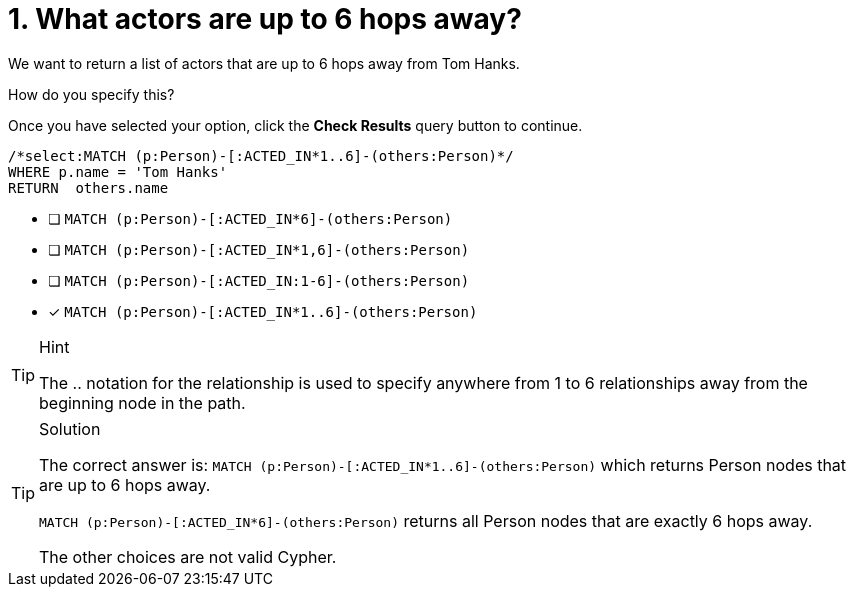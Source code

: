 [.question.select-in-source]
= 1. What actors are up to 6 hops away?

We want to return a list of actors that are up to 6 hops away from Tom Hanks.

How do you specify this?

Once you have selected your option, click the **Check Results** query button to continue.

[source,cypher,role=nocopy noplay]
----
/*select:MATCH (p:Person)-[:ACTED_IN*1..6]-(others:Person)*/
WHERE p.name = 'Tom Hanks'
RETURN  others.name
----


* [ ] `MATCH (p:Person)-[:ACTED_IN*6]-(others:Person)`
* [ ] `MATCH (p:Person)-[:ACTED_IN*1,6]-(others:Person)`
* [ ] `MATCH (p:Person)-[:ACTED_IN:1-6]-(others:Person)`
* [x] `MATCH (p:Person)-[:ACTED_IN*1..6]-(others:Person)`

[TIP,role=hint]
.Hint
====
The .. notation for the relationship is used to specify anywhere from 1 to 6 relationships away from the beginning node in the path.
====

[TIP,role=solution]
.Solution
====
The correct answer is: `MATCH (p:Person)-[:ACTED_IN*1..6]-(others:Person)` which returns Person nodes that are up to 6 hops away.

`MATCH (p:Person)-[:ACTED_IN*6]-(others:Person)` returns all Person nodes that are exactly 6 hops away.

The other choices are not valid Cypher.
====